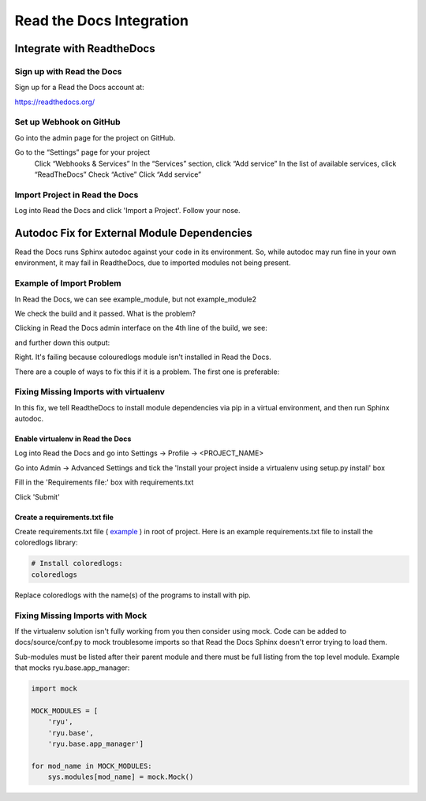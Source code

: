 #########################
Read the Docs Integration
#########################

**************************
Integrate with ReadtheDocs
**************************

Sign up with Read the Docs
==========================

Sign up for a Read the Docs account at:

`<https://readthedocs.org/>`_

Set up Webhook on GitHub
========================

Go into the admin page for the project on GitHub.

Go to the “Settings” page for your project
  Click “Webhooks & Services”
  In the “Services” section, click “Add service”
  In the list of available services, click “ReadTheDocs”
  Check “Active”
  Click “Add service”

Import Project in Read the Docs
===============================

Log into Read the Docs and click 'Import a Project'. Follow your nose.

********************************************
Autodoc Fix for External Module Dependencies
********************************************

Read the Docs runs Sphinx autodoc against your code in its environment.
So, while autodoc may run fine in your own environment, it may fail in
ReadtheDocs, due to imported modules not being present.

Example of Import Problem
=========================

In Read the Docs, we can see example_module, but not example_module2

We check the build and it passed. What is the problem?

Clicking in Read the Docs admin interface on the 4th line of the build,
we see:

.. image:: images/build1.png

and further down this output:

.. image:: images/build2.png

Right. It's failing because colouredlogs module isn't installed in Read the
Docs.

There are a couple of ways to fix this if it is a problem. The first one is
preferable:

Fixing Missing Imports with virtualenv
======================================

In this fix, we tell ReadtheDocs to install module dependencies via pip in a
virtual environment, and then run Sphinx autodoc.

Enable virtualenv in Read the Docs
----------------------------------

Log into Read the Docs and go into Settings -> Profile -> <PROJECT_NAME>

Go into Admin -> Advanced Settings and tick the
'Install your project inside a virtualenv using setup.py install' box

Fill in the 'Requirements file:' box with requirements.txt

Click 'Submit'

Create a requirements.txt file
------------------------------

Create requirements.txt file (
`example <https://github.com/mattjhayes/docs-python2readthedocs/blob/master/requirements.txt>`_ )
in root of project. Here is an example
requirements.txt file to install the coloredlogs library:

.. code-block:: text

  # Install coloredlogs:
  coloredlogs

Replace coloredlogs with the name(s) of the programs to install with pip.

Fixing Missing Imports with Mock
================================

If the virtualenv solution isn't fully working from you then consider using
mock. Code can be added to docs/source/conf.py to mock troublesome imports
so that Read the Docs Sphinx doesn't error trying to load them.

Sub-modules must be listed after their parent module and there must be full
listing from the top level module. Example that mocks ryu.base.app_manager:

.. code-block:: python

  import mock

  MOCK_MODULES = [
      'ryu',
      'ryu.base',
      'ryu.base.app_manager']

  for mod_name in MOCK_MODULES:
      sys.modules[mod_name] = mock.Mock()


